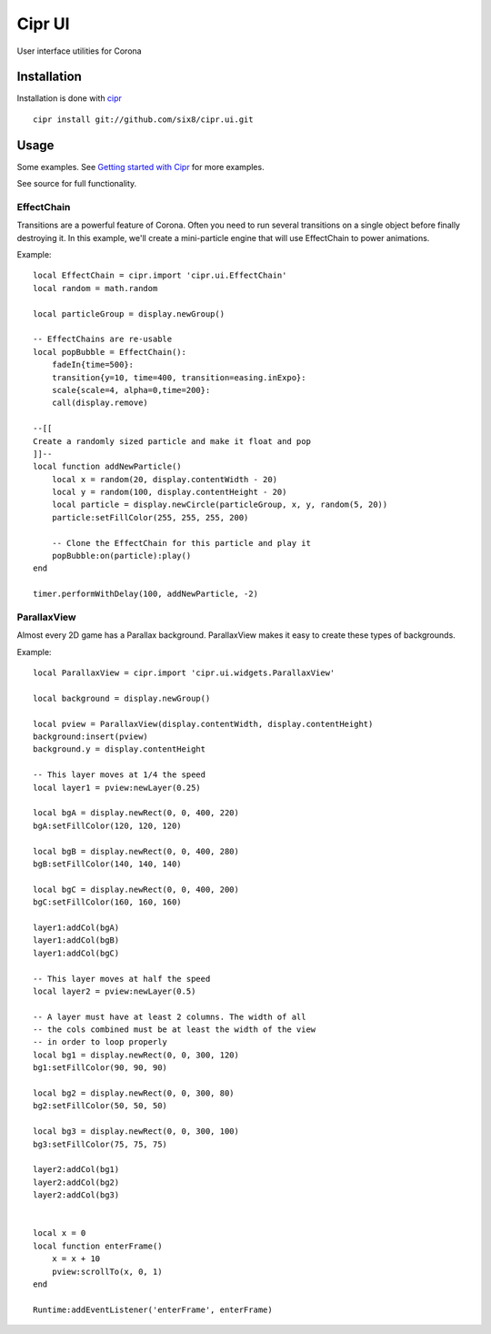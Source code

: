 =======
Cipr UI
=======

User interface utilities for Corona

Installation
============

Installation is done with `cipr <http://github.com/six8/corona-cipr>`_

::

    cipr install git://github.com/six8/cipr.ui.git

Usage
=====

Some examples. See `Getting started with Cipr <http://devdetails.com/2012/01/24/getting-started-with-cipr/>`_
for more examples.

See source for full functionality.


EffectChain
-----------

Transitions are a powerful feature of Corona. Often you need to run several transitions on a single object before finally destroying it. In this example, we'll create a mini-particle engine that will use EffectChain to power animations.

Example::

    local EffectChain = cipr.import 'cipr.ui.EffectChain'
    local random = math.random

    local particleGroup = display.newGroup()

    -- EffectChains are re-usable
    local popBubble = EffectChain():
        fadeIn{time=500}:
        transition{y=10, time=400, transition=easing.inExpo}:
        scale{scale=4, alpha=0,time=200}:
        call(display.remove)

    --[[
    Create a randomly sized particle and make it float and pop
    ]]--
    local function addNewParticle()
        local x = random(20, display.contentWidth - 20)
        local y = random(100, display.contentHeight - 20)
        local particle = display.newCircle(particleGroup, x, y, random(5, 20))
        particle:setFillColor(255, 255, 255, 200)

        -- Clone the EffectChain for this particle and play it
        popBubble:on(particle):play()
    end 

    timer.performWithDelay(100, addNewParticle, -2)

ParallaxView
------------

Almost every 2D game has a Parallax background. ParallaxView makes it easy to create these types of backgrounds.

Example::

    local ParallaxView = cipr.import 'cipr.ui.widgets.ParallaxView'

    local background = display.newGroup()

    local pview = ParallaxView(display.contentWidth, display.contentHeight)
    background:insert(pview)
    background.y = display.contentHeight

    -- This layer moves at 1/4 the speed
    local layer1 = pview:newLayer(0.25)

    local bgA = display.newRect(0, 0, 400, 220)
    bgA:setFillColor(120, 120, 120)

    local bgB = display.newRect(0, 0, 400, 280)
    bgB:setFillColor(140, 140, 140)

    local bgC = display.newRect(0, 0, 400, 200)
    bgC:setFillColor(160, 160, 160)

    layer1:addCol(bgA)
    layer1:addCol(bgB)
    layer1:addCol(bgC)  

    -- This layer moves at half the speed
    local layer2 = pview:newLayer(0.5)

    -- A layer must have at least 2 columns. The width of all 
    -- the cols combined must be at least the width of the view
    -- in order to loop properly
    local bg1 = display.newRect(0, 0, 300, 120)
    bg1:setFillColor(90, 90, 90)

    local bg2 = display.newRect(0, 0, 300, 80)
    bg2:setFillColor(50, 50, 50)

    local bg3 = display.newRect(0, 0, 300, 100)
    bg3:setFillColor(75, 75, 75)

    layer2:addCol(bg1)
    layer2:addCol(bg2)
    layer2:addCol(bg3)


    local x = 0
    local function enterFrame()
        x = x + 10
        pview:scrollTo(x, 0, 1)    
    end

    Runtime:addEventListener('enterFrame', enterFrame)